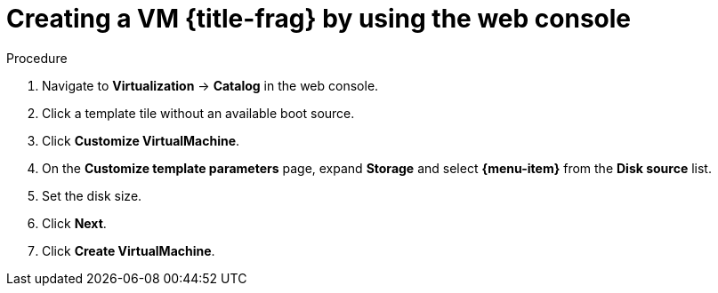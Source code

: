 // Module included in the following assemblies:
//
// * virt/virtual_machines/creating_vms_custom/virt-creating-vms-by-cloning-pvcs.adoc
// * virt/virtual_machines/creating_vms_custom/virt-creating-vms-from-container-disks.adoc
// * virt/virtual_machines/creating_vms_custom/virt-creating-vms-from-web-images.adoc

ifeval::["{context}" == "virt-creating-vms-from-web-images"]
:url:
:title-frag: from an image on a web page
:a-object: an image
:object: image
:data-source: web page
:menu-item: URL (creates PVC)
endif::[]

ifeval::["{context}" == "virt-creating-vms-from-container-disks"]
:container-disks:
:title-frag: from a container disk
:a-object: a container disk
:object: container disk
:data-source: container registry
:menu-item: Registry (creates PVC)
endif::[]

ifeval::["{context}" == "virt-creating-vms-by-cloning-pvcs"]
:clone:
:title-frag: from a PVC
:menu-item: PVC (clone PVC)
endif::[]

:_mod-docs-content-type: PROCEDURE
[id="virt-creating-vm-custom-image-web_{context}"]
= Creating a VM {title-frag} by using the web console

ifdef::url,container-disks[]
You can create a virtual machine (VM) by importing {a-object} from a {data-source} by using the {product-title} web console.
endif::[]
ifdef::clone[]
You can create a virtual machine (VM) by cloning a persistent volume claim (PVC) by using the {product-title} web console.
endif::[]

.Prerequisites

ifdef::url,container-disk[]
* You must have access to the {data-source} that contains the {object}.
endif::[]
ifdef::clone[]
* You must have access to the namespace that contains the source PVC.
endif::[]

.Procedure

. Navigate to *Virtualization* -> *Catalog* in the web console.
. Click a template tile without an available boot source.
. Click *Customize VirtualMachine*.
. On the *Customize template parameters* page, expand *Storage* and select *{menu-item}* from the *Disk source* list.

ifdef::url[]
. Enter the image URL. Example: `\https://access.redhat.com/downloads/content/69/ver=/rhel---7/7.9/x86_64/product-software`
endif::[]
ifdef::container-disks[]
. Enter the container image URL. Example: `\https://mirror.arizona.edu/fedora/linux/releases/38/Cloud/x86_64/images/Fedora-Cloud-Base-38-1.6.x86_64.qcow2`
endif::[]
ifdef::clone[]
. Select the PVC project and the PVC name.
endif::[]

. Set the disk size.
. Click *Next*.
. Click *Create VirtualMachine*.

ifeval::["{context}" == "virt-creating-vms-from-web-images"]
:!url:
endif::[]

ifeval::["{context}" == "virt-creating-vms-from-container-disks"]
:!container-disks:
endif::[]

ifeval::["{context}" == "virt-creating-vms-by-cloning-pvcs"]
:!clone:
endif::[]
